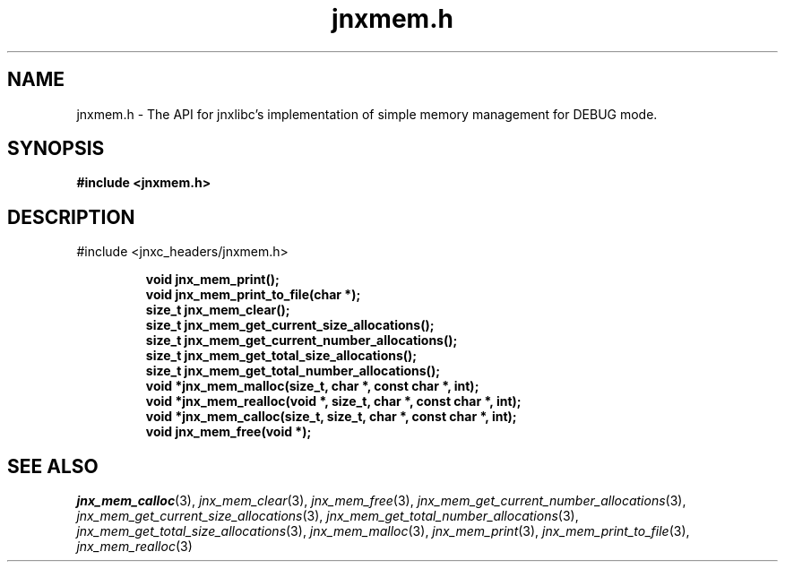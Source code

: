 .\" File automatically generated by doxy2man0.1
.\" Generation date: Wed Apr 16 2014
.TH jnxmem.h 3 2014-04-16 "XXXpkg" "The XXX Manual"
.SH "NAME"
jnxmem.h \- The API for jnxlibc's implementation of simple memory management for DEBUG mode.
.SH SYNOPSIS
.nf
.B #include <jnxmem.h>
.fi
.SH DESCRIPTION
.PP 
#include <jnxc_headers/jnxmem.h> 
.PP
.sp
.RS
.nf
\fB
void   jnx_mem_print();
void   jnx_mem_print_to_file(char *);
size_t jnx_mem_clear();
size_t jnx_mem_get_current_size_allocations();
size_t jnx_mem_get_current_number_allocations();
size_t jnx_mem_get_total_size_allocations();
size_t jnx_mem_get_total_number_allocations();
void  *jnx_mem_malloc(size_t, char *, const char *, int);
void  *jnx_mem_realloc(void *, size_t, char *, const char *, int);
void  *jnx_mem_calloc(size_t, size_t, char *, const char *, int);
void   jnx_mem_free(void *);
\fP
.fi
.RE
.SH SEE ALSO
.PP
.nh
.ad l
\fIjnx_mem_calloc\fP(3), \fIjnx_mem_clear\fP(3), \fIjnx_mem_free\fP(3), \fIjnx_mem_get_current_number_allocations\fP(3), \fIjnx_mem_get_current_size_allocations\fP(3), \fIjnx_mem_get_total_number_allocations\fP(3), \fIjnx_mem_get_total_size_allocations\fP(3), \fIjnx_mem_malloc\fP(3), \fIjnx_mem_print\fP(3), \fIjnx_mem_print_to_file\fP(3), \fIjnx_mem_realloc\fP(3)
.ad
.hy
